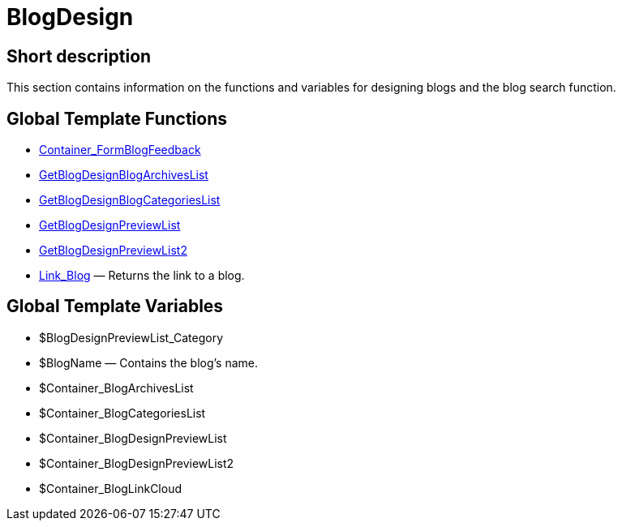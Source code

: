 = BlogDesign
:lang: en
// include::{includedir}/_header.adoc[]
:keywords: BlogDesign
:position: 10007

//  auto generated content Wed, 05 Jul 2017 23:28:51 +0200
== Short description

This section contains information on the functions and variables for designing blogs and the blog search function.

== Global Template Functions

* <<omni-channel/online-store/setting-up-clients/cms-syntax#web-design-blogdesign-container-formblogfeedback, Container_FormBlogFeedback>>
* <<omni-channel/online-store/setting-up-clients/cms-syntax#web-design-blogdesign-getblogdesignblogarchiveslist, GetBlogDesignBlogArchivesList>>
* <<omni-channel/online-store/setting-up-clients/cms-syntax#web-design-blogdesign-getblogdesignblogcategorieslist, GetBlogDesignBlogCategoriesList>>
* <<omni-channel/online-store/setting-up-clients/cms-syntax#web-design-blogdesign-getblogdesignpreviewlist, GetBlogDesignPreviewList>>
* <<omni-channel/online-store/setting-up-clients/cms-syntax#web-design-blogdesign-getblogdesignpreviewlist2, GetBlogDesignPreviewList2>>
* <<omni-channel/online-store/setting-up-clients/cms-syntax#web-design-blogdesign-link-blog, Link_Blog>> — Returns the link to a blog.

== Global Template Variables

* $BlogDesignPreviewList_Category
* $BlogName — Contains the blog's name.
* $Container_BlogArchivesList
* $Container_BlogCategoriesList
* $Container_BlogDesignPreviewList
* $Container_BlogDesignPreviewList2
* $Container_BlogLinkCloud
